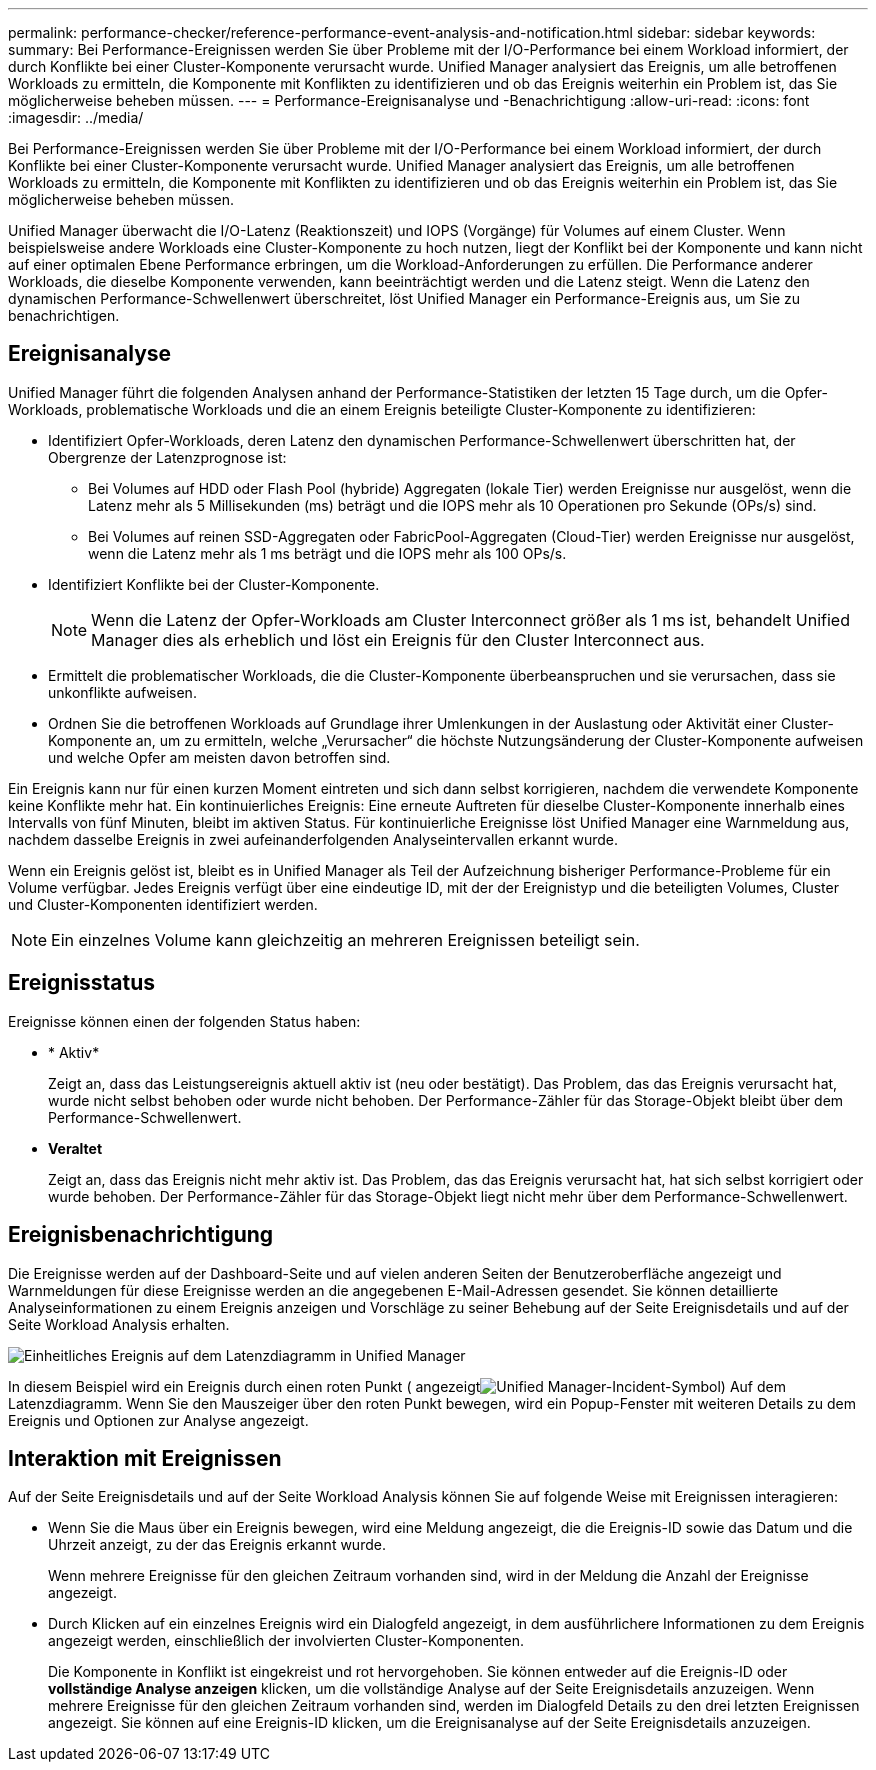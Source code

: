 ---
permalink: performance-checker/reference-performance-event-analysis-and-notification.html 
sidebar: sidebar 
keywords:  
summary: Bei Performance-Ereignissen werden Sie über Probleme mit der I/O-Performance bei einem Workload informiert, der durch Konflikte bei einer Cluster-Komponente verursacht wurde. Unified Manager analysiert das Ereignis, um alle betroffenen Workloads zu ermitteln, die Komponente mit Konflikten zu identifizieren und ob das Ereignis weiterhin ein Problem ist, das Sie möglicherweise beheben müssen. 
---
= Performance-Ereignisanalyse und -Benachrichtigung
:allow-uri-read: 
:icons: font
:imagesdir: ../media/


[role="lead"]
Bei Performance-Ereignissen werden Sie über Probleme mit der I/O-Performance bei einem Workload informiert, der durch Konflikte bei einer Cluster-Komponente verursacht wurde. Unified Manager analysiert das Ereignis, um alle betroffenen Workloads zu ermitteln, die Komponente mit Konflikten zu identifizieren und ob das Ereignis weiterhin ein Problem ist, das Sie möglicherweise beheben müssen.

Unified Manager überwacht die I/O-Latenz (Reaktionszeit) und IOPS (Vorgänge) für Volumes auf einem Cluster. Wenn beispielsweise andere Workloads eine Cluster-Komponente zu hoch nutzen, liegt der Konflikt bei der Komponente und kann nicht auf einer optimalen Ebene Performance erbringen, um die Workload-Anforderungen zu erfüllen. Die Performance anderer Workloads, die dieselbe Komponente verwenden, kann beeinträchtigt werden und die Latenz steigt. Wenn die Latenz den dynamischen Performance-Schwellenwert überschreitet, löst Unified Manager ein Performance-Ereignis aus, um Sie zu benachrichtigen.



== Ereignisanalyse

Unified Manager führt die folgenden Analysen anhand der Performance-Statistiken der letzten 15 Tage durch, um die Opfer-Workloads, problematische Workloads und die an einem Ereignis beteiligte Cluster-Komponente zu identifizieren:

* Identifiziert Opfer-Workloads, deren Latenz den dynamischen Performance-Schwellenwert überschritten hat, der Obergrenze der Latenzprognose ist:
+
** Bei Volumes auf HDD oder Flash Pool (hybride) Aggregaten (lokale Tier) werden Ereignisse nur ausgelöst, wenn die Latenz mehr als 5 Millisekunden (ms) beträgt und die IOPS mehr als 10 Operationen pro Sekunde (OPs/s) sind.
** Bei Volumes auf reinen SSD-Aggregaten oder FabricPool-Aggregaten (Cloud-Tier) werden Ereignisse nur ausgelöst, wenn die Latenz mehr als 1 ms beträgt und die IOPS mehr als 100 OPs/s.


* Identifiziert Konflikte bei der Cluster-Komponente.
+
[NOTE]
====
Wenn die Latenz der Opfer-Workloads am Cluster Interconnect größer als 1 ms ist, behandelt Unified Manager dies als erheblich und löst ein Ereignis für den Cluster Interconnect aus.

====
* Ermittelt die problematischer Workloads, die die Cluster-Komponente überbeanspruchen und sie verursachen, dass sie unkonflikte aufweisen.
* Ordnen Sie die betroffenen Workloads auf Grundlage ihrer Umlenkungen in der Auslastung oder Aktivität einer Cluster-Komponente an, um zu ermitteln, welche „Verursacher“ die höchste Nutzungsänderung der Cluster-Komponente aufweisen und welche Opfer am meisten davon betroffen sind.


Ein Ereignis kann nur für einen kurzen Moment eintreten und sich dann selbst korrigieren, nachdem die verwendete Komponente keine Konflikte mehr hat. Ein kontinuierliches Ereignis: Eine erneute Auftreten für dieselbe Cluster-Komponente innerhalb eines Intervalls von fünf Minuten, bleibt im aktiven Status. Für kontinuierliche Ereignisse löst Unified Manager eine Warnmeldung aus, nachdem dasselbe Ereignis in zwei aufeinanderfolgenden Analyseintervallen erkannt wurde.

Wenn ein Ereignis gelöst ist, bleibt es in Unified Manager als Teil der Aufzeichnung bisheriger Performance-Probleme für ein Volume verfügbar. Jedes Ereignis verfügt über eine eindeutige ID, mit der der Ereignistyp und die beteiligten Volumes, Cluster und Cluster-Komponenten identifiziert werden.

[NOTE]
====
Ein einzelnes Volume kann gleichzeitig an mehreren Ereignissen beteiligt sein.

====


== Ereignisstatus

Ereignisse können einen der folgenden Status haben:

* * Aktiv*
+
Zeigt an, dass das Leistungsereignis aktuell aktiv ist (neu oder bestätigt). Das Problem, das das Ereignis verursacht hat, wurde nicht selbst behoben oder wurde nicht behoben. Der Performance-Zähler für das Storage-Objekt bleibt über dem Performance-Schwellenwert.

* *Veraltet*
+
Zeigt an, dass das Ereignis nicht mehr aktiv ist. Das Problem, das das Ereignis verursacht hat, hat sich selbst korrigiert oder wurde behoben. Der Performance-Zähler für das Storage-Objekt liegt nicht mehr über dem Performance-Schwellenwert.





== Ereignisbenachrichtigung

Die Ereignisse werden auf der Dashboard-Seite und auf vielen anderen Seiten der Benutzeroberfläche angezeigt und Warnmeldungen für diese Ereignisse werden an die angegebenen E-Mail-Adressen gesendet. Sie können detaillierte Analyseinformationen zu einem Ereignis anzeigen und Vorschläge zu seiner Behebung auf der Seite Ereignisdetails und auf der Seite Workload Analysis erhalten.

image::../media/opm-single-incident-rt-jpg.gif[Einheitliches Ereignis auf dem Latenzdiagramm in Unified Manager]

In diesem Beispiel wird ein Ereignis durch einen roten Punkt ( angezeigtimage:../media/opm-incident-icon-png.gif["Unified Manager-Incident-Symbol"]) Auf dem Latenzdiagramm. Wenn Sie den Mauszeiger über den roten Punkt bewegen, wird ein Popup-Fenster mit weiteren Details zu dem Ereignis und Optionen zur Analyse angezeigt.



== Interaktion mit Ereignissen

Auf der Seite Ereignisdetails und auf der Seite Workload Analysis können Sie auf folgende Weise mit Ereignissen interagieren:

* Wenn Sie die Maus über ein Ereignis bewegen, wird eine Meldung angezeigt, die die Ereignis-ID sowie das Datum und die Uhrzeit anzeigt, zu der das Ereignis erkannt wurde.
+
Wenn mehrere Ereignisse für den gleichen Zeitraum vorhanden sind, wird in der Meldung die Anzahl der Ereignisse angezeigt.

* Durch Klicken auf ein einzelnes Ereignis wird ein Dialogfeld angezeigt, in dem ausführlichere Informationen zu dem Ereignis angezeigt werden, einschließlich der involvierten Cluster-Komponenten.
+
Die Komponente in Konflikt ist eingekreist und rot hervorgehoben. Sie können entweder auf die Ereignis-ID oder *vollständige Analyse anzeigen* klicken, um die vollständige Analyse auf der Seite Ereignisdetails anzuzeigen. Wenn mehrere Ereignisse für den gleichen Zeitraum vorhanden sind, werden im Dialogfeld Details zu den drei letzten Ereignissen angezeigt. Sie können auf eine Ereignis-ID klicken, um die Ereignisanalyse auf der Seite Ereignisdetails anzuzeigen.


